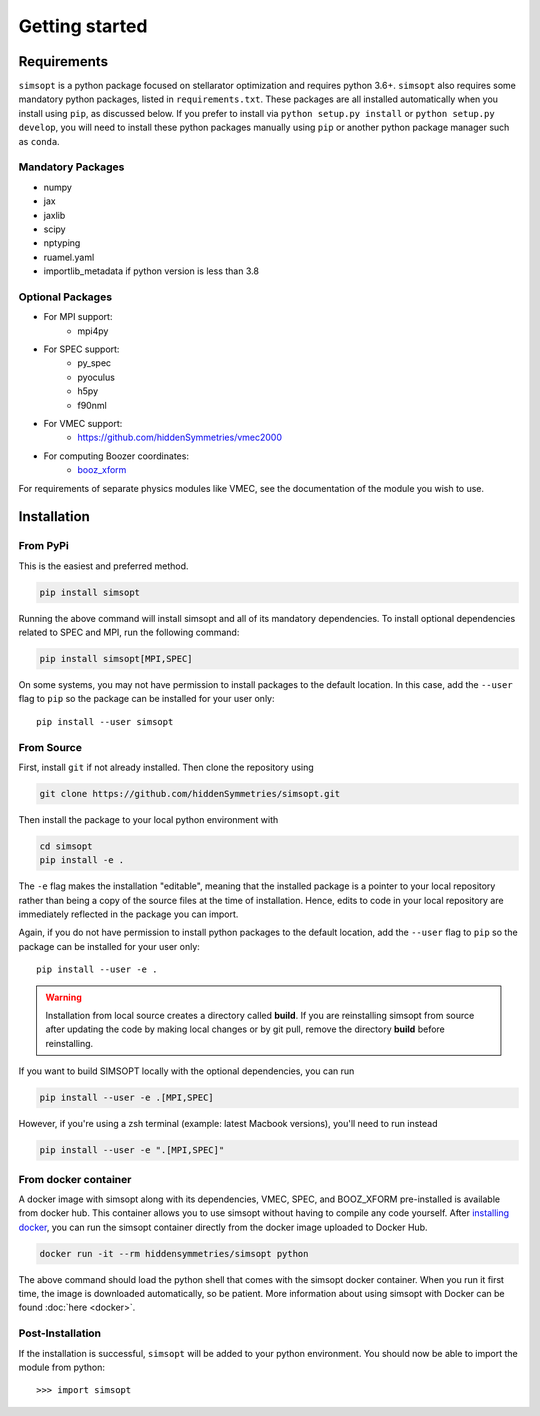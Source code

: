 Getting started
===============


Requirements
^^^^^^^^^^^^

``simsopt`` is a python package focused on stellarator optimization and requires
python 3.6+.  ``simsopt``
also requires some mandatory python packages, listed in
``requirements.txt``.  These packages are all installed automatically
when you install using ``pip``, as discussed below.  If you prefer to
install via ``python setup.py install`` or ``python setup.py
develop``, you will need to install these python packages manually
using ``pip`` or another python package manager such as ``conda``.

Mandatory Packages
------------------
- numpy
- jax
- jaxlib
- scipy
- nptyping
- ruamel.yaml
- importlib_metadata if python version is less than 3.8

Optional Packages
-----------------
- For MPI support:
    * mpi4py
- For SPEC support:
    * py_spec
    * pyoculus
    * h5py
    * f90nml
- For VMEC support:
    * https://github.com/hiddenSymmetries/vmec2000
- For computing Boozer coordinates:
    * `booz_xform <https://hiddensymmetries.github.io/booz_xform/>`_

For requirements of separate physics modules like VMEC, see the
documentation of the module you wish to use.


Installation
^^^^^^^^^^^^

From PyPi
---------
This is the easiest and preferred method. 

.. code-block::

    pip install simsopt

Running the above command will install simsopt and all of its mandatory dependencies. To install
optional dependencies related to SPEC and MPI, run the following command:

.. code-block::

    pip install simsopt[MPI,SPEC]
    
On some systems, you may not have permission to install packages to
the default location. In this case, add the ``--user`` flag to ``pip``
so the package can be installed for your user only::

    pip install --user simsopt
    
From Source
-----------
First, install ``git`` if not already installed. Then clone the repository using

.. code-block::

    git clone https://github.com/hiddenSymmetries/simsopt.git

Then install the package to your local python environment with

.. code-block::

    cd simsopt
    pip install -e .

The ``-e`` flag makes the installation "editable", meaning that the
installed package is a pointer to your local repository rather than
being a copy of the source files at the time of installation. Hence,
edits to code in your local repository are immediately reflected in
the package you can import.

Again, if you do not have permission to install python packages to the
default location, add the ``--user`` flag to ``pip`` so the package
can be installed for your user only::

    pip install --user -e .
    
.. warning::
    Installation from local source creates a directory called **build**. If you are reinstalling simsopt from source after updating the code by making local changes or by git pull, remove the directory **build** before reinstalling.

If you want to build SIMSOPT locally with the optional dependencies,
you can run

.. code-block::

    pip install --user -e .[MPI,SPEC]

However, if you're using a zsh terminal (example: latest Macbook versions),
you'll need to run instead

.. code-block::

    pip install --user -e ".[MPI,SPEC]"


From docker container
---------------------

A docker image with simsopt along with its dependencies, VMEC, SPEC,
and BOOZ_XFORM pre-installed is available from docker hub. This
container allows you to use simsopt without having to compile any code
yourself.  After `installing docker
<https://docs.docker.com/get-docker/>`_, you can run the simsopt
container directly from the docker image uploaded to Docker Hub.

.. code-block::

   docker run -it --rm hiddensymmetries/simsopt python

The above command should load the python shell that comes with the
simsopt docker container. When you run it first time, the image is
downloaded automatically, so be patient. More information about using
simsopt with Docker can be found :doc:`here <docker>`.

Post-Installation
-----------------

If the installation is successful, ``simsopt`` will be added to your
python environment. You should now be able to import the module from
python::

  >>> import simsopt

